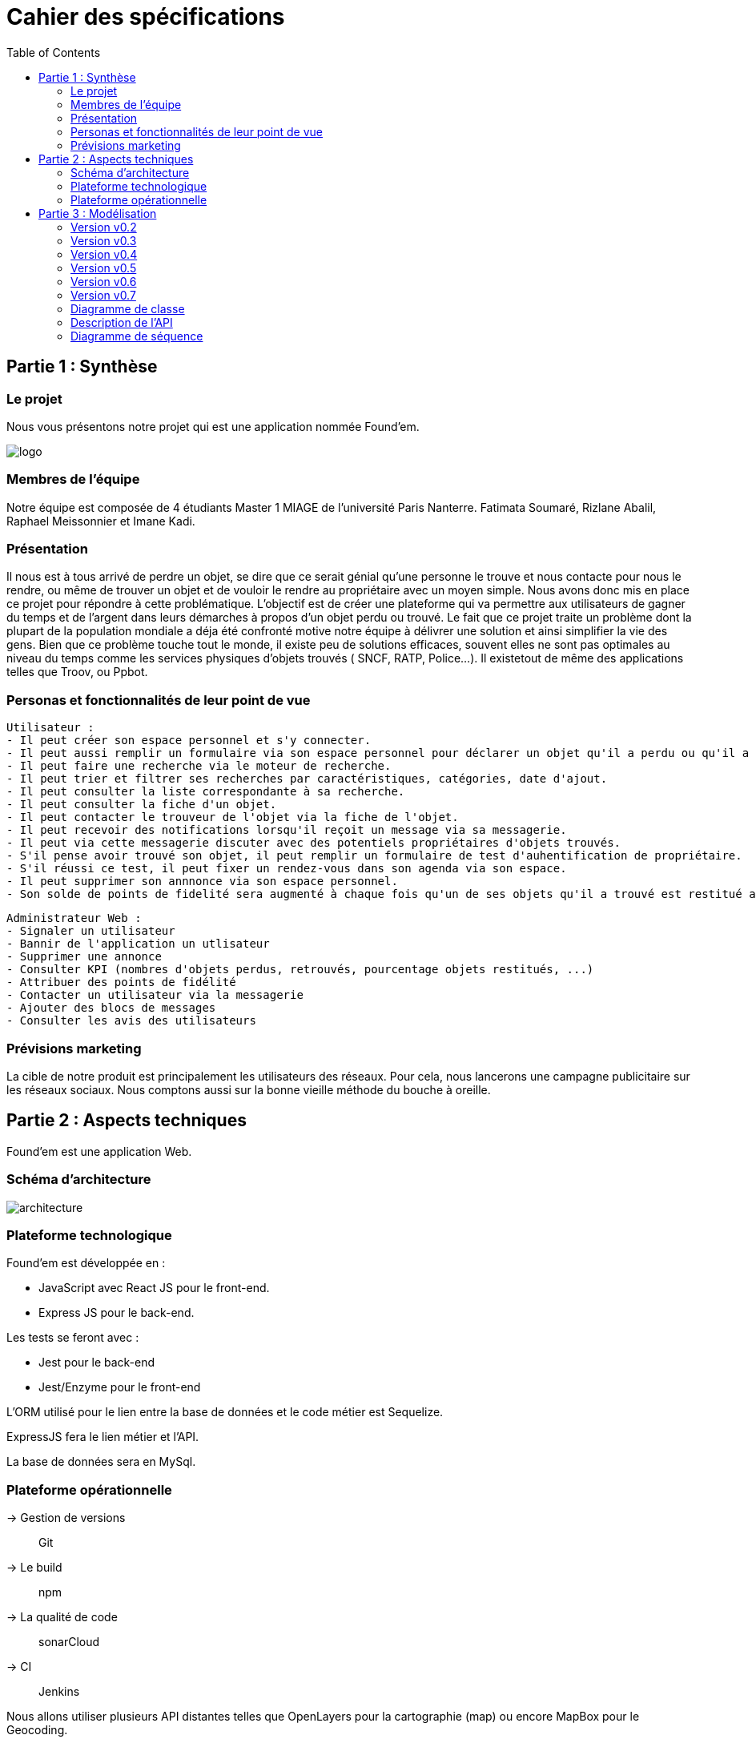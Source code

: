 :toc:

= Cahier des spécifications

== Partie 1 : Synthèse
=== Le projet
Nous vous présentons notre projet qui est une application nommée Found'em.

image::logo.png[]


=== Membres de l'équipe

Notre équipe est composée de 4 étudiants Master 1 MIAGE de l'université Paris Nanterre. Fatimata Soumaré, Rizlane Abalil, Raphael Meissonnier et Imane Kadi.

=== Présentation

Il nous est à tous arrivé de perdre un objet, se dire que ce serait génial qu'une personne le trouve et nous contacte pour nous le rendre, ou même de trouver un objet et de vouloir le rendre au propriétaire avec un moyen simple. Nous avons donc mis en place ce projet pour répondre à cette problématique. L'objectif est de créer une plateforme qui va permettre aux utilisateurs de gagner du temps et de l'argent dans leurs démarches à propos d'un objet perdu ou trouvé.
Le fait que ce projet traite un problème dont la plupart de la population mondiale a déja été confronté motive notre équipe à délivrer une solution et ainsi simplifier la vie des gens.
Bien que ce problème touche tout le monde, il existe peu de solutions efficaces, souvent elles ne sont pas  optimales  au niveau du temps comme les services physiques d'objets trouvés ( SNCF, RATP, Police...). Il existetout de même des applications telles que Troov, ou Ppbot.


=== Personas et fonctionnalités de leur point de vue

  Utilisateur :
  - Il peut créer son espace personnel et s'y connecter.
  - Il peut aussi remplir un formulaire via son espace personnel pour déclarer un objet qu'il a perdu ou qu'il a trouvé.
  - Il peut faire une recherche via le moteur de recherche.
  - Il peut trier et filtrer ses recherches par caractéristiques, catégories, date d'ajout.
  - Il peut consulter la liste correspondante à sa recherche.
  - Il peut consulter la fiche d'un objet.
  - Il peut contacter le trouveur de l'objet via la fiche de l'objet.
  - Il peut recevoir des notifications lorsqu'il reçoit un message via sa messagerie.
  - Il peut via cette messagerie discuter avec des potentiels propriétaires d'objets trouvés.
  - S'il pense avoir trouvé son objet, il peut remplir un formulaire de test d'auhentification de propriétaire.
  - S'il réussi ce test, il peut fixer un rendez-vous dans son agenda via son espace.
  - Il peut supprimer son annnonce via son espace personnel.
  - Son solde de points de fidelité sera augmenté à chaque fois qu'un de ses objets qu'il a trouvé est restitué au propriétaire.

  Administrateur Web :
  - Signaler un utilisateur
  - Bannir de l'application un utlisateur
  - Supprimer une annonce
  - Consulter KPI (nombres d'objets perdus, retrouvés, pourcentage objets restitués, ...)
  - Attribuer des points de fidélité
  - Contacter un utilisateur via la messagerie
  - Ajouter des blocs de messages
  - Consulter les avis des utilisateurs


=== Prévisions marketing
//Vision trop large ??

La cible de notre produit est principalement les utilisateurs des réseaux. Pour cela, nous lancerons une campagne publicitaire sur les réseaux sociaux. Nous comptons aussi sur la bonne vieille méthode du bouche à oreille.

<<<

== Partie 2 : Aspects techniques

Found'em est une application Web.

=== Schéma d'architecture

image::architecture.png[]


=== Plateforme technologique

Found'em est développée en :

    - JavaScript avec React JS pour le front-end.
    - Express JS pour le back-end. 

Les tests se feront avec : 

    - Jest pour le back-end
    - Jest/Enzyme pour le front-end

L'ORM utilisé pour le lien entre la base de données et le code métier est Sequelize.

ExpressJS fera le lien métier et l'API.

La base de données sera en MySql.

=== Plateforme opérationnelle 

-> Gestion de versions :: Git
-> Le build :: npm
-> La qualité de code :: sonarCloud
-> CI :: Jenkins


Nous allons utiliser plusieurs API distantes telles que OpenLayers pour la cartographie (map) ou encore MapBox pour le Geocoding.

Concernant l'IA, nous pourrons comparer et mettre en relation des déclarations de pertes et déclarations d'objets perdus similaires.
Nous pourrons retrouver la personne dans la base de données grâce à certains objets (carte bancaire, CNI etc...).
Nous pourrons également identifier les objets perdus grâce aux photos.

<<<

== Partie 3 : Modélisation

=== Version v0.2
[.lead]
*Feature : Localiser l'utilisateur*

image::newWireframes/v0.2_localiser_utilisateur.PNG[width=500,height=300, align="center"]

//OU btn:[Centrer]
* L'utilisateur clique sur le bouton [`Centrer`]
* La page se rafraîchit
* La carte se centre sur la localisation de l'utilisateur

=== Version v0.3
[.lead]
*Feature : Les objets les plus proches*

image::newWireframes/v0.3_objets_plus_proches.PNG[width=500,height=300, align="center"]

* L'utilisateur accède à la page d'accueil
* L'utilisateur clique sur le bouton [`Centrer`]
* La carte se centre alors sur la position de l'utilisateur
* L'utilisateur peut consulter via la carte les objets les plus proches de sa localisation

[.lead]
*Feature : Voir les points fusionnés*

image::newWireframes/v0.3_points_fusionnes.PNG[width=500,height=300, align="center"]

* L'utilisateur dézoome la carte
* Les icônes fusionnent

=== Version v0.4
[.lead]
*Feature : Consulter les informations d'un point sur la carte*

image::newWireframes/v0.4_consulter_informations_objet.png[width=500,height=300, align="center"]

* L'utilisateur accède à la page d'accueil de l'application
* L'utilisateur consulte la carte
* L'utilisateur clique sur un point
* Les informations concernant ce point s'affichent

[.lead]
*Feature : Ajouter un objet trouvé*

image::newWireframes/v0.4_ajouter_objet_trouve_1.png[width=500,height=300]
image::newWireframes/v0.4_ajouter_objet_trouve_2.png[width=500,height=300]

* J'ai trouvé un objet perdu
* Je signale cet objet sur l'application web Found'Em
* Je suis sur la page d'accueil Home de Found'em
* Je clique sur le bouton [`J'ai trouvé un objet`]
* Je suis redirigé sur une nouvelle page "J'ai trouvé un objet"
* Je remplis le formulaire détaillé
* Je clique sur le bouton [`Valider`]
* Je suis redirigé(e) vers la page d'accueil

=== Version v0.5

[.lead]
*Feature : Ajouter un objet perdu*

image::newWireframes/v0.5_ajout_objet_perdu1.png[width=500,height=300]
image::newWireframes/v0.5_ajout_objet_perdu2.png[width=500,height=300]

* L'utilisateur accède à la page d'accueil du site
* L'utilisateur clique sur le bouton [`J'ai perdu un objet`]
* L'utilisateur est redirigé vers une nouvelle page
* L'utilisateur rempli le formulaire
* L'utilisateur valide les informations saisies en cliquant sur le bouton [`Valider`]
* L'utilisateur est redirigé vers la page d'accueil

[.lead]
*Feature : Saisir une adresse sur le formulaire*

image::newWireframes/v0.5_saisir_adresse_formulaire.png[width=500,height=300, align="center"]

* L'utilisateur accède au formulaire permettant de déclarer des objets trouvés
* Il saisit une adresse dans le champs `Adresse`
* Des résultats s'affichent au fur et à mesure de la saisie
* L'utilisateur sélectionne une adresse
* L'adresse s'affiche dans le champs de saisie "Adresse"

[.lead]
*Feature : Chercher un objet perdu*

image::newWireframes/v0.5_recherche_objet_perdu1.png[width=500,height=300]
image::newWireframes/v0.5_recherche_objet_perdu2.png[width=500,height=300]

* L'utilisateur accède à la page d'accueil du site
* L'utilisateur clique sur le bouton [`J'ai perdu un objet`]
* L'utilisateur est redirigé vers une nouvelle page
* L'utilisateur accède au formulaire permettant de chercher un objet perdu
* Il saisit un intitulé et coche des informations concernant l'objet
* L'utilisateur valide sa recherche avec le bouton [`Rechercher un objet`]
* Des résultats correspondant aux informations s'affichent

=== Version v0.6
[.lead]
*Feature : Consulter les suggestions d'objets perdus*

image::newWireframes/v0.6_suggestions_objets_perdus1.png[width=500,height=300]
image::newWireframes/v0.6_suggestions_objets_perdus2.png[width=500,height=300]

* L'utilisateur accède à la page d'accueil
* L'utilisateur consulte la liste des objets perdus proches de sa localisation

=== Version v0.7


=== Diagramme de classe

image::diagrammes/classe/diagramme_classe.png[]

=== Description de l'API

|===
|Définition |Description

|GET
/objets/:longitude/:latitude/:rayon
|La réponse retourne un tableau d'objets triés selon leur distance par rapport à l'utilisateur.
|POST
/localisation
|La requête envoie la localisation de l'utilisateur
|GET
/objets/:longitude/:latitude
|La réponse retourne un tableau d'objets perdus triés selon leur distance par rapport à l'utilisateur
|POST
/ajoutObjetTrouve
|La requête envoie les informations d'un objet trouvé saisies par l'utilisateur
|POST
/ajoutObjetPerdu
|La requête envoie les informations d'un objet perdu saisies par l'utilisateur
|GET
/chercherObjetPerdu/:intitule/:categorie/:date/:longitude/:latitude
|La réponse retourne une collection d'objets trouvés correspondant à des critères

|===

=== Diagramme de séquence

Feature "Localiser l'utilisateur"

image::diagrammes/séquences/DS_localisation_user.png[width=600,height=400]

Feature "Afficher les objets les plus proches"

image::diagrammes/séquences/DS_objets_plus_proches.png[width=600,height=400]

Feature "Voir les points fusionnés"

image::diagrammes/séquences/DS_points_collapses.png[]

Feature "Voir Informations d'un Item"

image::diagrammes/séquences/DS_informations_item.PNG[width=400,height=300]

Feature "Declarer un Objet Trouvé"

image::diagrammes/séquences/DS_ajout_objet_trouve.PNG[]

Feature "Declarer un Objet Perdu"

image::diagrammes/séquences/DS_ajout_objet_perdu.png[]

Feature "Rechercher un Objet Perdu"

image::diagrammes/séquences/DS_recherche_items.PNG[]

Feature "Choisir le rayon des objets"

image::diagrammes/séquences/DS_choisir_rayon_items.png[]

Feature "Consulter les suggestions d'objets perdus"

image::diagrammes/séquences/DS_suggestion_items_perdus.PNG[]

<<<
